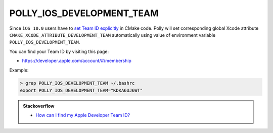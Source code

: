 .. Copyright (c) 2016, Ruslan Baratov
.. All rights reserved.

POLLY_IOS_DEVELOPMENT_TEAM
==========================

Since ``iOS 10.0`` users have to
`set Team ID explicitly <https://github.com/ruslo/polly/issues/102>`__
in CMake code. Polly will set corresponding global Xcode attribute
``CMAKE_XCODE_ATTRIBUTE_DEVELOPMENT_TEAM`` automatically using value of
environment variable ``POLLY_IOS_DEVELOPMENT_TEAM``.

You can find your Team ID by visiting this page:

* https://developer.apple.com/account/#/membership

.. image:: /screens/ios-team-id.png
  :align: center

Example:

.. code-block:: none

  > grep POLLY_IOS_DEVELOPMENT_TEAM ~/.bashrc
  export POLLY_IOS_DEVELOPMENT_TEAM="KDKA6UJ6WT"

.. admonition:: Stackoverflow

  * `How can I find my Apple Developer Team ID? <http://stackoverflow.com/a/18727947/2288008>`__
